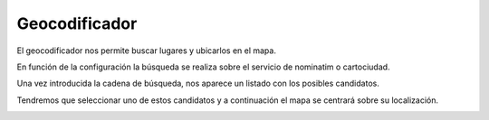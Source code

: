Geocodificador
==============

El geocodificador nos permite buscar lugares y ubicarlos en el mapa.

En función de la configuración la búsqueda se realiza sobre el servicio de nominatim o cartociudad.

Una vez introducida la cadena de búsqueda, nos aparece un listado con los posibles candidatos. 

.. image:: ../_static/images/geocoding1.png
   :align: center

Tendremos que seleccionar uno de estos candidatos y a continuación el mapa se centrará sobre su localización.

.. image:: ../_static/images/geocoding2.png
   :align: center
